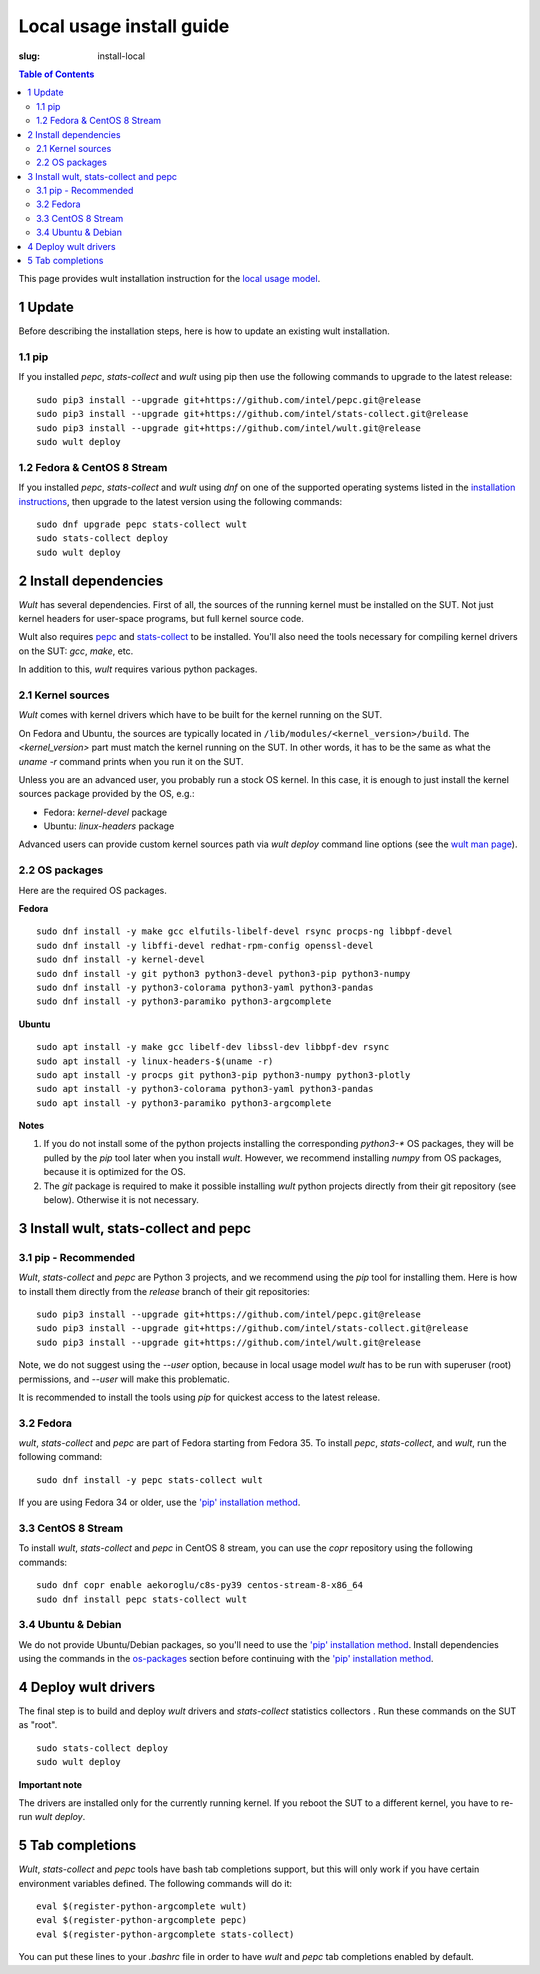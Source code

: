 .. -*- coding: utf-8 -*-
.. vim: ts=4 sw=4 tw=100 et ai si

=========================
Local usage install guide
=========================

:slug: install-local

.. contents:: Table of Contents

This page provides wult installation instruction for the
`local usage model <user-guide.html#local-usage-model>`_.

1 Update
========

Before describing the installation steps, here is how to update an existing wult installation.

1.1 pip
-------

If you installed `pepc`, `stats-collect` and `wult` using pip then use the following commands to upgrade to the
latest release::

 sudo pip3 install --upgrade git+https://github.com/intel/pepc.git@release
 sudo pip3 install --upgrade git+https://github.com/intel/stats-collect.git@release
 sudo pip3 install --upgrade git+https://github.com/intel/wult.git@release
 sudo wult deploy

1.2 Fedora & CentOS 8 Stream
---------------------------------------------

If you installed `pepc`, `stats-collect` and `wult` using `dnf` on one of the supported operating systems listed
in the `installation instructions`_, then upgrade to the latest version using the following
commands::

 sudo dnf upgrade pepc stats-collect wult
 sudo stats-collect deploy
 sudo wult deploy

2 Install dependencies
======================

*Wult* has several dependencies. First of all, the sources of the running kernel must be installed
on the SUT. Not just kernel headers for user-space programs, but full kernel source code.

Wult also requires `pepc <https://github.com/intel/pepc>`_  and
`stats-collect <https://github.com/intel/stats-collect>`_ to be installed.
You'll also need the tools necessary for compiling kernel drivers on the SUT: `gcc`, `make`, etc.

In addition to this, *wult* requires various python packages.

.. _kernel-sources:

2.1 Kernel sources
------------------

*Wult* comes with kernel drivers which have to be built for the kernel running on the SUT.

On Fedora and Ubuntu, the sources are typically located in ``/lib/modules/<kernel_version>/build``.
The `<kernel_version>` part must match the kernel running on the SUT. In other words, it has to be
the same as what the `uname -r` command prints when you run it on the SUT.

Unless you are an advanced user, you probably run a stock OS kernel. In this case, it is
enough to just install the kernel sources package provided by the OS, e.g.:

* Fedora: `kernel-devel` package
* Ubuntu: `linux-headers` package

Advanced users can provide custom kernel sources path via `wult deploy` command line options (see
the `wult man page <https://github.com/intel/wult/blob/master/docs/wult-man.rst>`_).

.. _os-packages:

2.2 OS packages
---------------

Here are the required OS packages.

**Fedora**

::

 sudo dnf install -y make gcc elfutils-libelf-devel rsync procps-ng libbpf-devel
 sudo dnf install -y libffi-devel redhat-rpm-config openssl-devel
 sudo dnf install -y kernel-devel
 sudo dnf install -y git python3 python3-devel python3-pip python3-numpy
 sudo dnf install -y python3-colorama python3-yaml python3-pandas
 sudo dnf install -y python3-paramiko python3-argcomplete

**Ubuntu**

::

 sudo apt install -y make gcc libelf-dev libssl-dev libbpf-dev rsync
 sudo apt install -y linux-headers-$(uname -r)
 sudo apt install -y procps git python3-pip python3-numpy python3-plotly
 sudo apt install -y python3-colorama python3-yaml python3-pandas
 sudo apt install -y python3-paramiko python3-argcomplete

**Notes**

#. If you do not install some of the python projects installing the corresponding `python3-\*` OS
   packages, they will be pulled by the `pip` tool later when you install *wult*. However, we
   recommend installing `numpy` from OS packages, because it is optimized for the OS.
#. The `git` package is required to make it possible installing *wult* python projects directly from
   their git repository (see below). Otherwise it is not necessary.

.. _installation instructions:

3 Install wult, stats-collect and pepc
======================================

.. _pip-install:

3.1 pip - Recommended
---------------------

`Wult`, `stats-collect` and `pepc` are Python 3 projects, and we recommend using the `pip` tool for installing them.
Here is how to install them directly from the `release` branch of their git repositories: ::

 sudo pip3 install --upgrade git+https://github.com/intel/pepc.git@release
 sudo pip3 install --upgrade git+https://github.com/intel/stats-collect.git@release
 sudo pip3 install --upgrade git+https://github.com/intel/wult.git@release

Note, we do not suggest using the `--user` option, because in local usage model `wult` has to be run
with superuser (root) permissions, and `--user` will make this problematic.

It is recommended to install the tools using `pip` for quickest access to the latest release.

3.2 Fedora
----------

`wult`, `stats-collect` and `pepc` are part of Fedora starting from Fedora 35. To install `pepc`,
`stats-collect`, and `wult`, run the following command::

 sudo dnf install -y pepc stats-collect wult

If you are using Fedora 34 or older, use the `'pip' installation method <#pip-install>`_.

3.3 CentOS 8 Stream
-------------------

To install `wult`, `stats-collect` and `pepc` in CentOS 8 stream, you can use the `copr` repository
using the following commands::

 sudo dnf copr enable aekoroglu/c8s-py39 centos-stream-8-x86_64
 sudo dnf install pepc stats-collect wult

3.4 Ubuntu & Debian
-------------------
We do not provide Ubuntu/Debian packages, so you'll need to use the `'pip' installation method
<#pip-install>`_. Install dependencies using the commands in the `os-packages`_ section before
continuing with the `'pip' installation method <#pip-install>`_.

4 Deploy wult drivers
=====================

The final step is to build and deploy `wult` drivers and `stats-collect` statistics collectors . Run
these commands on the SUT as "root". ::

 sudo stats-collect deploy
 sudo wult deploy

**Important note**

The drivers are installed only for the currently running kernel. If you reboot the SUT to a
different kernel, you have to re-run `wult deploy`.

5 Tab completions
=================

`Wult`, `stats-collect` and `pepc` tools have bash tab completions support, but this will only work
if you have certain environment variables defined. The following commands will do it: ::

 eval $(register-python-argcomplete wult)
 eval $(register-python-argcomplete pepc)
 eval $(register-python-argcomplete stats-collect)

You can put these lines to your `.bashrc` file in order to have `wult` and `pepc` tab completions
enabled by default.
